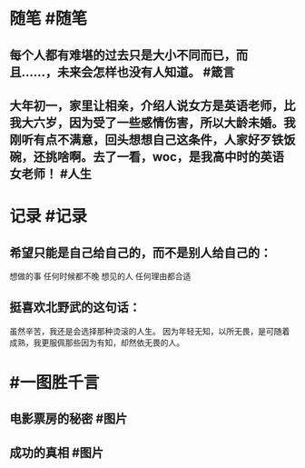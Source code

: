 #+类型: 2202
#+日期: [[2022_02_04]]
#+主页: [[归档202202]]
#+date: [[Feb 4th, 2022]]

* 随笔 #随笔
** 每个人都有难堪的过去只是大小不同而已，而且……，未来会怎样也没有人知道。 #箴言
** 大年初一，家里让相亲，介绍人说女方是英语老师，比我大六岁，因为受了一些感情伤害，所以大龄未婚。我刚听有点不满意，回头想想自己这条件，人家好歹铁饭碗，还挑啥啊。去了一看，woc，是我高中时的英语女老师！ #人生
* 记录 #记录
** 希望只能是自己给自己的，而不是别人给自己的：
想做的事
任何时候都不晚
想见的人
任何理由都合适
** 挺喜欢北野武的这句话：
虽然辛苦，我还是会‬选择那种‭烫滚‬‬的人生。
因为年轻无知，‭以所‬‬无畏，‭是可‬‬随着成熟，我更‭服佩‬‬那些因为有知，却‭然依‬‬无畏的人。
* #一图胜千言
** 电影票房的秘密 #图片
[[https://nas.qysit.com:2046/geekpanshi/diaryshare/-/raw/main/assets/2022-02-04-00-20-38.jpeg]]
** 成功的真相 #图片
[[https://nas.qysit.com:2046/geekpanshi/diaryshare/-/raw/main/assets/2022-02-04-00-21-59.jpeg]]
